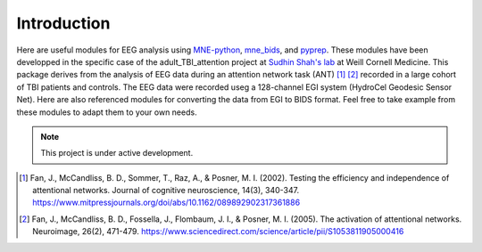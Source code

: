 ************
Introduction
************

Here are useful modules for EEG analysis using MNE-python_, mne_bids_, and pyprep_.
These modules have been developped in the specific case of the adult_TBI_attention
project at `Sudhin Shah's lab`_ at Weill Cornell Medicine. This package derives
from the analysis of EEG data during an attention network task (ANT) [#]_ [#]_ recorded in
a large cohort of TBI patients and controls. The EEG data were recorded useg a 128-channel
EGI system (HydroCel Geodesic Sensor Net). Here are also referenced modules for
converting the data from EGI to BIDS format. Feel free to take example from these modules
to adapt them to your own needs.

.. _MNE-python: https://mne.tools/stable/index.html
.. _mne_bids: https://mne.tools/mne-bids/stable/index.html
.. _pyprep: https://pyprep.readthedocs.io/en/latest/
.. _Sudhin Shah's lab: https://radiology.weill.cornell.edu/research/brain-health-imaging-institute/sudhin-shah-laboratory
   
.. note::

   This project is under active development.

.. [#] Fan, J., McCandliss, B. D., Sommer, T., Raz, A., & Posner, M. I. (2002). Testing the efficiency and independence of attentional networks. Journal of cognitive neuroscience, 14(3), 340-347. https://www.mitpressjournals.org/doi/abs/10.1162/089892902317361886
.. [#] Fan, J., McCandliss, B. D., Fossella, J., Flombaum, J. I., & Posner, M. I. (2005). The activation of attentional networks. Neuroimage, 26(2), 471-479. https://www.sciencedirect.com/science/article/pii/S1053811905000416